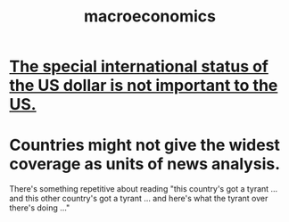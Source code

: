 :PROPERTIES:
:ID:       d5710ba5-2a3a-4f7a-80fc-97f7225c3a05
:END:
#+title: macroeconomics
* [[id:07439215-6e42-4f47-bce5-48c89c49158b][The special international status of the US dollar is not important to the US.]]
* Countries might not give the widest coverage as units of news analysis.
  There's something repetitive about reading "this country's got a tyrant ... and this other country's got a tyrant ... and here's what the tyrant over there's doing ..."
